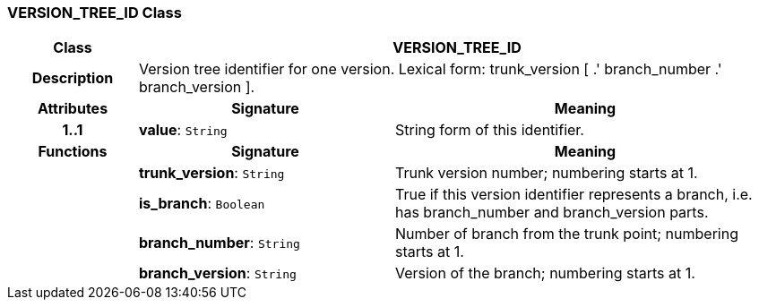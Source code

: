 === VERSION_TREE_ID Class

[cols="^1,2,3"]
|===
h|*Class*
2+^h|*VERSION_TREE_ID*

h|*Description*
2+a|Version tree identifier for one version. Lexical form: trunk_version [  .' branch_number  .' branch_version ].

h|*Attributes*
^h|*Signature*
^h|*Meaning*

h|*1..1*
|*value*: `String`
a|String form of this identifier.
h|*Functions*
^h|*Signature*
^h|*Meaning*

h|
|*trunk_version*: `String`
a|Trunk version number; numbering starts at 1. 

h|
|*is_branch*: `Boolean`
a|True if this version identifier represents a branch, i.e. has branch_number and branch_version parts.

h|
|*branch_number*: `String`
a|Number of branch from the trunk point; numbering starts at 1. 

h|
|*branch_version*: `String`
a|Version of the branch; numbering starts at 1. 
|===
